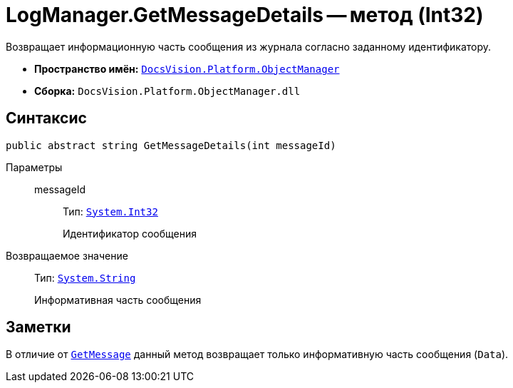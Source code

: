 = LogManager.GetMessageDetails -- метод (Int32)

Возвращает информационную часть сообщения из журнала согласно заданному идентификатору.

* *Пространство имён:* `xref:Platform-ObjectManager-Metadata:ObjectManager_NS.adoc[DocsVision.Platform.ObjectManager]`
* *Сборка:* `DocsVision.Platform.ObjectManager.dll`

== Синтаксис

[source,csharp]
----
public abstract string GetMessageDetails(int messageId)
----

Параметры::
messageId:::
Тип: `http://msdn.microsoft.com/ru-ru/library/system.int32.aspx[System.Int32]`
+
Идентификатор сообщения

Возвращаемое значение::
Тип: `http://msdn.microsoft.com/ru-ru/library/system.string.aspx[System.String]`
+
Информативная часть сообщения

== Заметки

В отличие от `xref:LogManager.GetMessage_MT.adoc[GetMessage]` данный метод возвращает только информативную часть сообщения (`Data`).
